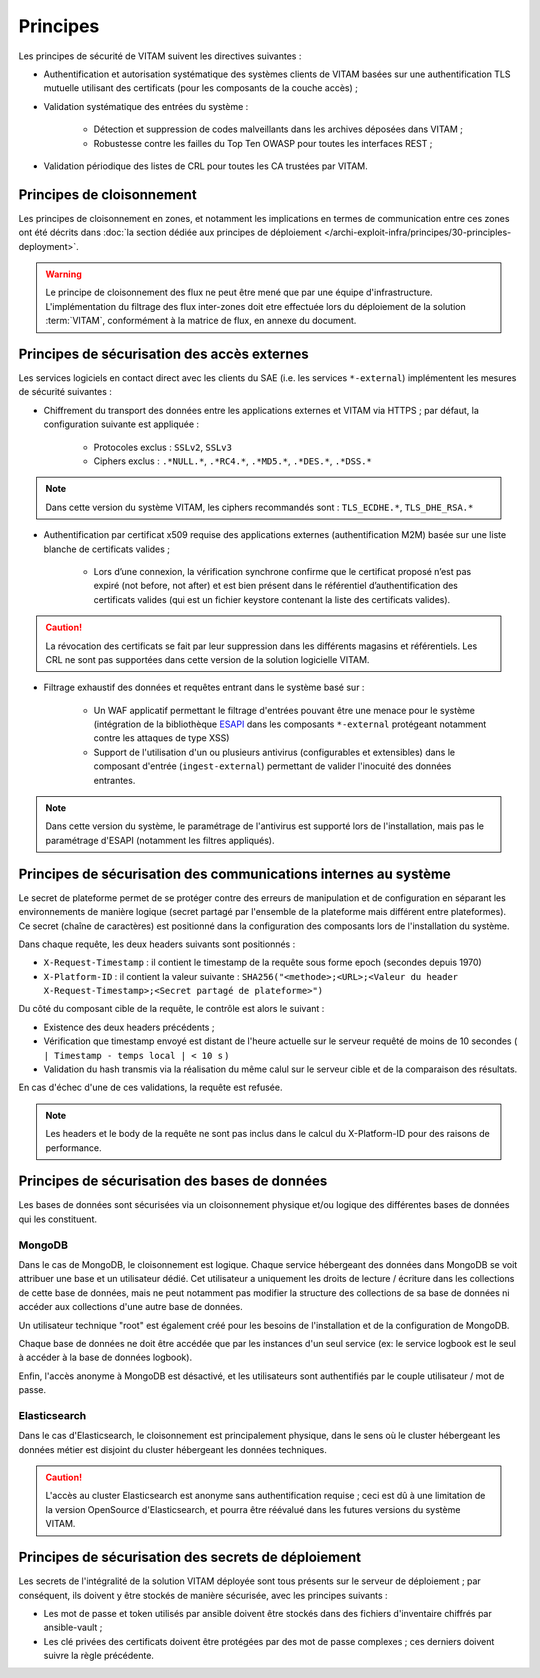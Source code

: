Principes
#########

Les principes de sécurité de VITAM suivent les directives suivantes :

* Authentification et autorisation systématique des systèmes clients de VITAM basées sur une authentification TLS mutuelle utilisant des certificats (pour les composants de la couche accès) ;
* Validation systématique des entrées du système :

    - Détection et suppression de codes malveillants dans les archives déposées dans VITAM ;
    - Robustesse contre les failles du Top Ten OWASP pour toutes les interfaces REST ;

* Validation périodique des listes de CRL pour toutes les CA trustées par VITAM.


Principes de cloisonnement
==========================

Les principes de cloisonnement en zones, et notamment les implications en termes de communication entre ces zones ont été décrits dans :doc:`la section dédiée aux principes de déploiement </archi-exploit-infra/principes/30-principles-deployment>`.

.. warning:: Le principe de cloisonnement des flux ne peut être mené que par une équipe d'infrastructure. L'implémentation du filtrage des flux inter-zones doit etre effectuée lors du déploiement de la solution :term:`VITAM`, conformément à la matrice de flux, en annexe du document.

Principes de sécurisation des accès externes
============================================

Les services logiciels en contact direct avec les clients du SAE (i.e. les services ``*-external``) implémentent les mesures de sécurité suivantes :

* Chiffrement du transport des données entre les applications externes et VITAM via HTTPS ; par défaut, la configuration suivante est appliquée :

    - Protocoles exclus : ``SSLv2``, ``SSLv3``
    - Ciphers exclus : ``.*NULL.*``, ``.*RC4.*``, ``.*MD5.*``, ``.*DES.*``, ``.*DSS.*``

.. note:: Dans cette version du système VITAM, les ciphers recommandés sont : ``TLS_ECDHE.*``, ``TLS_DHE_RSA.*``

* Authentification par certificat x509 requise des applications externes (authentification M2M) basée sur une liste blanche de certificats valides ;

    - Lors d’une connexion, la vérification synchrone confirme que le certificat proposé n’est pas expiré (not before, not after) et est bien présent dans le référentiel d’authentification des certificats valides (qui est un fichier keystore contenant la liste des certificats valides).

.. caution:: La révocation des certificats se fait par leur suppression dans les différents magasins et référentiels. Les CRL ne sont pas supportées dans cette version de la solution logicielle VITAM.

* Filtrage exhaustif des données et requêtes entrant dans le système basé sur :

    - Un WAF applicatif permettant le filtrage d'entrées pouvant être une menace pour le système (intégration de la bibliothèque `ESAPI <https://www.owasp.org/index.php/Category:OWASP_Enterprise_Security_API>`_ dans les composants ``*-external`` protégeant notamment contre les attaques de type XSS)
    - Support de l'utilisation d'un ou plusieurs antivirus (configurables et extensibles) dans le composant d'entrée (``ingest-external``) permettant de valider l'inocuité des données entrantes.

.. note:: Dans cette version du système, le paramétrage de l'antivirus est supporté lors de l'installation, mais pas le paramétrage d'ESAPI (notamment les filtres appliqués).


Principes de sécurisation des communications internes au système
================================================================

Le secret de plateforme permet de se protéger contre des erreurs de manipulation et de configuration en séparant les environnements de manière logique (secret partagé par l'ensemble de la plateforme mais différent entre plateformes). Ce secret (chaîne de caractères) est positionné dans la configuration des composants lors de l'installation du système.

Dans chaque requête, les deux headers suivants sont positionnés :

* ``X-Request-Timestamp`` : il contient le timestamp de la requête sous forme epoch (secondes depuis 1970)
* ``X-Platform-ID`` : il contient la valeur suivante : ``SHA256("<methode>;<URL>;<Valeur du header X-Request-Timestamp>;<Secret partagé de plateforme>")``

Du côté du composant cible de la requête, le contrôle est alors le suivant :

* Existence des deux headers précédents ;
* Vérification que timestamp envoyé est distant de l'heure actuelle sur le serveur requêté de moins de 10 secondes ( ``| Timestamp - temps local | < 10 s`` )
* Validation du hash transmis via la réalisation du même calul sur le serveur cible et de la comparaison des résultats.

En cas d'échec d'une de ces validations, la requête est refusée.

.. note:: Les headers et le body de la requête ne sont pas inclus dans le calcul du X-Platform-ID pour des raisons de performance.


Principes de sécurisation des bases de données
==============================================

Les bases de données sont sécurisées via un cloisonnement physique et/ou logique des différentes bases de données qui les constituent.

MongoDB
-------

Dans le cas de MongoDB, le cloisonnement est logique. Chaque service hébergeant des données dans MongoDB se voit attribuer une base et un utilisateur dédié. Cet utilisateur a uniquement les droits de lecture / écriture dans les collections de cette base de données, mais ne peut notamment pas modifier la structure des collections de sa base de données ni accéder aux collections d'une autre base de données.

Un utilisateur technique "root" est également créé pour les besoins de l'installation et de la configuration de MongoDB.

Chaque base de données ne doit être accédée que par les instances d'un seul service (ex: le service logbook est le seul à accéder à la base de données logbook).

Enfin, l'accès anonyme à MongoDB est désactivé, et les utilisateurs sont authentifiés par le couple utilisateur / mot de passe.


Elasticsearch
-------------

Dans le cas d'Elasticsearch, le cloisonnement est principalement physique, dans le sens où le cluster hébergeant les données métier est disjoint du cluster hébergeant les données techniques.

.. caution:: L'accès au cluster Elasticsearch est anonyme sans authentification requise ; ceci est dû à une limitation de la version OpenSource d'Elasticsearch, et pourra être réévalué dans les futures versions du système VITAM.


Principes de sécurisation des secrets de déploiement
====================================================

Les secrets de l'intégralité de la solution VITAM déployée sont tous présents sur le serveur de déploiement ; par conséquent, ils doivent y être stockés de manière sécurisée, avec les principes suivants :

* Les mot de passe et token utilisés par ansible doivent être stockés dans des fichiers d'inventaire chiffrés par ansible-vault ;
* Les clé privées des certificats doivent être protégées par des mot de passe complexes ; ces derniers doivent suivre la règle précédente.


